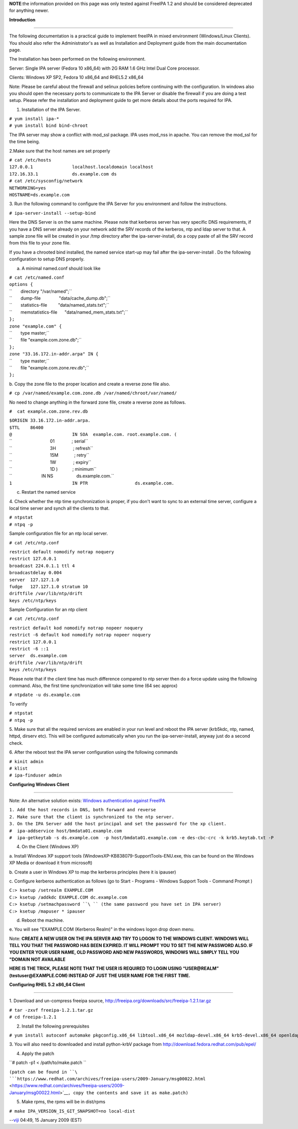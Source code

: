 **NOTE**:the information provided on this page was only tested against
FreeIPA 1.2 and should be considered deprecated for anything newer.

**Introduction**

--------------

The following documentation is a practical guide to implement freeIPA in
mixed environment (Windows/Linux Clients). You should also refer the
Administrator's as well as Installation and Deployment guide from the
main documentation page.

The Installation has been performed on the following environment.

Server: Single IPA server (Fedora 10 x86_64) with 2G RAM 1.6 GHz Intel
Dual Core processor.

Clients: Windows XP SP2, Fedora 10 x86_64 and RHEL5.2 x86_64

Note: Please be careful about the firewall and selinux policies before
continuing with the configuration. In windows also you should open the
necessary ports to communicate to the IPA Server or disable the firewall
if you are doing a test setup. Please refer the installation and
deployment guide to get more details about the ports required for IPA.

1. Installation of the IPA Server.

| ``# yum install ipa-*``
| ``# yum install bind bind-chroot``

The IPA server may show a conflict with mod_ssl package. IPA uses
mod_nss in apache. You can remove the mod_ssl for the time being.

2.Make sure that the host names are set properly

| ``# cat /etc/hosts``
| ``127.0.0.1               localhost.localdomain localhost``
| ``172.16.33.1             ds.example.com ds``

| ``# cat /etc/sysconfig/network``
| ``NETWORKING=yes``
| ``HOSTNAME=ds.example.com``

3. Run the following command to configure the IPA Server for you
environment and follow the instructions.

``# ipa-server-install --setup-bind``

Here the DNS Server is on the same machine. Please note that kerberos
server has very specific DNS requirements, if you have a DNS server
already on your network add the SRV records of the kerberos, ntp and
ldap server to that. A sample zone file will be created in your /tmp
directory after the ipa-server-install, do a copy paste of all the SRV
record from this file to your zone file.

If you have a chrooted bind installed, the named service start-up may
fail after the ipa-server-install . Do the following configuration to
setup DNS properly.

a. A minimal named.conf should look like

| ``# cat /etc/named.conf``
| ``options {``
| ``       directory "/var/named";``
| ``       dump-file               "data/cache_dump.db";``
| ``       statistics-file         "data/named_stats.txt";``
| ``       memstatistics-file      "data/named_mem_stats.txt";``
| ``};``

| ``zone "example.com" {``
| ``       type master;``
| ``       file "example.com.zone.db";``
| ``};``
| ``zone "33.16.172.in-addr.arpa" IN {``
| ``       type master;``
| ``       file "example.com.zone.rev.db";``
| ``};``

b. Copy the zone file to the proper location and create a reverse zone
file also.

``# cp /var/named/example.com.zone.db /var/named/chroot/var/named/``

No need to change anything in the forward zone file, create a reverse
zone as follows.

``#  cat example.com.zone.rev.db``

| ``$ORIGIN 33.16.172.in-addr.arpa.``
| ``$TTL    86400``
| ``@                       IN SOA  example.com. root.example.com. (``
| ``                               01              ; serial``
| ``                               3H              ; refresh``
| ``                               15M             ; retry``
| ``                               1W              ; expiry``
| ``                               1D )            ; minimum``

| ``                        IN NS                   ds.example.com.``
| ``1                       IN PTR                  ds.example.com.``

c. Restart the named service

4. Check whether the ntp time synchronization is proper, if you don't
want to sync to an external time server, configure a local time server
and synch all the clients to that.

| ``# ntpstat``
| ``# ntpq -p``

Sample configuration file for an ntp local server.

``# cat /etc/ntp.conf``

| ``restrict default nomodify notrap noquery``
| ``restrict 127.0.0.1``
| ``broadcast 224.0.1.1 ttl 4``
| ``broadcastdelay 0.004``

| ``server  127.127.1.0``
| ``fudge   127.127.1.0 stratum 10``

| ``driftfile /var/lib/ntp/drift``
| ``keys /etc/ntp/keys``

Sample Configuration for an ntp client

``# cat /etc/ntp.conf``

| ``restrict default kod nomodify notrap nopeer noquery``
| ``restrict -6 default kod nomodify notrap nopeer noquery``
| ``restrict 127.0.0.1``
| ``restrict -6 ::1``
| ``server  ds.example.com``
| ``driftfile /var/lib/ntp/drift``
| ``keys /etc/ntp/keys``

Please note that if the client time has much difference compared to ntp
server then do a force update using the following command. Also, the
first time synchronization will take some time (64 sec approx)

``# ntpdate -u ds.example.com``

To verify

| ``# ntpstat``
| ``# ntpq -p``

5. Make sure that all the required services are enabled in your run
level and reboot the IPA server (krb5kdc, ntp, named, httpd, dirserv
etc). This will be configured automatically when you run the
ipa-server-install, anyway just do a second check.

6. After the reboot test the IPA server configuration using the
following commands

| ``# kinit admin``
| ``# klist``
| ``# ipa-finduser admin``

**Configuring Windows Client**

--------------

Note: An alternative solution exists: `Windows authentication against
FreeIPA <Windows_authentication_against_FreeIPA>`__

| ``1. Add the host records in DNS, both forward and reverse``
| ``2. Make sure that the client is synchronized to the ntp server.``
| ``3. On the IPA Server add the host principal and set the password for the xp client.``

| ``#  ipa-addservice host/bmdata01.example.com``
| ``#  ipa-getkeytab -s ds.example.com  -p host/bmdata01.example.com -e des-cbc-crc -k krb5.keytab.txt -P``

4. On the Client (Windows XP)

a. Install Windows XP support tools
(WindowsXP-KB838079-SupportTools-ENU.exe, this can be found on the
Windows XP Media or download it from microsoft)

b. Create a user in Windows XP to map the kerberos principles (here it
is ipauser)

c. Configure kerberos authentication as follows (go to Start - Programs
- Windows Support Tools - Command Prompt )

| ``C:> ksetup /setrealm EXAMPLE.COM``
| ``C:> ksetup /addkdc EXAMPLE.COM dc.example.com``
| ``C:> ksetup /setmachpassword ``\ `` (the same password you have set in IPA server)``
| ``C:> ksetup /mapuser * ipauser``

d. Reboot the machine.

e. You will see "EXAMPLE.COM (Kerberos Realm)" in the windows logon drop
down menu.

Note: **CREATE A NEW USER ON THE IPA SERVER AND TRY TO LOGON TO THE
WINDOWS CLIENT. WINDOWS WILL TELL YOU THAT THE PASSWORD HAS BEEN
EXPIRED. IT WILL PROMPT YOU TO SET THE NEW PASSWORD ALSO. IF YOU ENTER
YOUR USER NAME, OLD PASSWORD AND NEW PASSWORDS, WINDOWS WILL SIMPLY TELL
YOU "DOMAIN NOT AVAILABLE**

**HERE IS THE TRICK, PLEASE NOTE THAT THE USER IS REQUIRED TO LOGIN
USING “USER@REALM” (testuser@EXAMPLE.COM) INSTEAD OF JUST THE USER NAME
FOR THE FIRST TIME.**

**Configuring RHEL 5.2 x86_64 Client**

--------------

1. Download and un-compress freeipa source,
http://freeipa.org/downloads/src/freeipa-1.2.1.tar.gz

| ``# tar -zxvf freeipa-1.2.1.tar.gz``
| ``# cd freeipa-1.2.1``

2. Install the following prerequisites

``# yum install autoconf automake pkgconfig.x86_64 libtool.x86_64 mozldap-devel.x86_64 krb5-devel.x86_64 openldap-devel.x86_64 python-ldap.x86_64``

3. You will also need to downloaded and install python-krbV package from
http://download.fedora.redhat.com/pub/epel/

4. Apply the patch

``# patch -p1 < /path/to/make.patch ``

``(patch can be found in ``\ ```https://www.redhat.com/archives/freeipa-users/2009-January/msg00022.html`` <https://www.redhat.com/archives/freeipa-users/2009-January/msg00022.html>`__\ ``, copy the contents and save it as make.patch)``

5. Make rpms, the rpms will be in dist/rpms

``# make IPA_VERSION_IS_GIT_SNAPSHOT=no local-dist``

--`viji <User:Viji>`__ 04:49, 15 January 2009 (EST)
